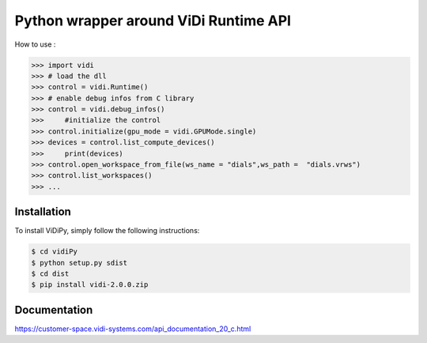 Python wrapper around ViDi Runtime API
=========================

How to use : 

.. code-block:: python

	>>> import vidi
	>>> # load the dll
	>>> control = vidi.Runtime() 
	>>> # enable debug infos from C library
	>>> control = vidi.debug_infos()
	>>>	#initialize the control
	>>> control.initialize(gpu_mode = vidi.GPUMode.single)
	>>> devices = control.list_compute_devices()
	>>>	print(devices)
	>>> control.open_workspace_from_file(ws_name = "dials",ws_path =  "dials.vrws")
	>>> control.list_workspaces()
	>>> ...

Installation
------------

To install ViDiPy, simply follow the following instructions:


.. code-block:: bash

	$ cd vidiPy
	$ python setup.py sdist
	$ cd dist
	$ pip install vidi-2.0.0.zip


Documentation
-------------

https://customer-space.vidi-systems.com/api_documentation_20_c.html

